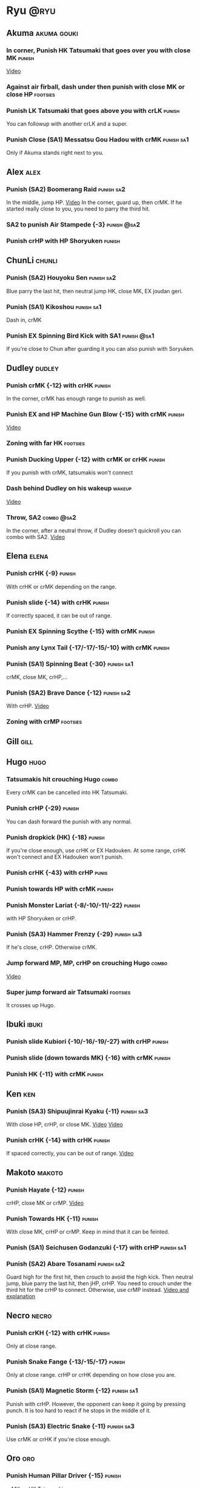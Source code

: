 * Ryu								       :@ryu:
** Akuma							:akuma:gouki:
*** In corner, Punish HK Tatsumaki that goes over you with close MK  :punish:
    [[https://youtu.be/EKUzPr_vUv4?t=19m36s][Video]]
*** Against air firball, dash under then punish with close MK or close HP :footsies:
*** Punish LK Tatsumaki that goes above you with crLK		     :punish:
    You can followup with another crLK and a super.
*** Punish Close (SA1) Messatsu Gou Hadou with crMK 		 :punish:sa1:
    Only if Akuma stands right next to you.
** Alex								       :alex:
*** Punish (SA2) Boomerang Raid 				 :punish:sa2:
    In the middle, jump HP.
    [[https://youtu.be/QFseKWKYJMM?t=7m32s][Video]]
    In the corner, guard up, then crMK. If he started really close to you, you need to parry the third hit.
*** SA2 to punish Air Stampede {-3} 				:punish:@sa2:
*** Punish crHP with HP Shoryuken				     :punish:
** ChunLi							     :chunli:
*** Punish (SA2) Houyoku Sen 					 :punish:sa2:
    Blue parry the last hit, then neutral jump HK, close MK, EX joudan geri.
*** Punish (SA1) Kikoshou 					 :punish:sa1:
    Dash in, crMK
*** Punish EX Spinning Bird Kick with SA1			:punish:@sa1:
    If you're close to Chun after guarding it you can also punish with Soryuken.
** Dudley							     :dudley:
*** Punish crMK {-12} with crHK 				     :punish:
    In the corner, crMK has enough range to punish as well.
*** Punish EX and HP Machine Gun Blow {-15} with crMK 		     :punish:
    [[https://youtu.be/sHFf-1as0zM?t=13m55s][Video]]
*** Zoning with far HK						   :footsies:
*** Punish Ducking Upper {-12} with crMK or crHK 		     :punish:
    If you punish with crMK, tatsumakis won't connect
*** Dash behind Dudley on his wakeup				     :wakeup:
    [[https://youtu.be/sHFf-1as0zM?t=14m45s][Video]]
*** Throw, SA2 							 :combo:@sa2:
    In the corner, after a neutral throw, if Dudley doesn't quickroll you can combo with SA2.
    [[https://www.youtube.com/watch?v=NlrAFj7fr_8][Video]]
** Elena							      :elena:
*** Punish crHK {-9} 						     :punish:
    With crHK or crMK depending on the range.
*** Punish slide {-14} with crHK 				     :punish:
    If correctly spaced, it can be out of range.
*** Punish EX Spinning Scythe {-15} with crMK 			     :punish:
*** Punish any Lynx Tail {-17/-17/-15/-10} with crMK 		     :punish:
*** Punish (SA1) Spinning Beat {-30} 				 :punish:sa1:
    crMK, close MK, crHP,...
*** Punish (SA2) Brave Dance {-12} 				 :punish:sa2:
    With crHP.
    [[https://youtu.be/JA64aNc6Xjk?t=9m8s][Video]]
*** Zoning with crMP						   :footsies:
** Gill								       :gill:
** Hugo								       :hugo:
*** Tatsumakis hit crouching Hugo 				      :combo:
    Every crMK can be cancelled into HK Tatsumaki.
*** Punish crHP {-29} 						     :punish:
    You can dash forward the punish with any normal.
*** Punish dropkick (HK) {-18} 					     :punish:
    If you're close enough, use crHK or EX Hadouken.
    At some range, crHK won't connect and EX Hadouken won't punish.
*** Punish crHK {-43} with crHP 				      :punis:
*** Punish towards HP with crMK					     :punish:
*** Punish Monster Lariat {-8/-10/-11/-22} 			     :punish:
    with HP Shoryuken or crHP.
*** Punish (SA3) Hammer Frenzy {-29} 				 :punish:sa3:
    If he's close, crHP. Otherwise crMK.
*** Jump forward MP, MP, crHP on crouching Hugo			      :combo:
    [[https://youtu.be/pQ48I3TuGa8?t=4m23s][Video]]
*** Super jump forward air Tatsumaki 				   :footsies:
    It crosses up Hugo.
** Ibuki							      :ibuki:
*** Punish slide Kubiori {-10/-16/-19/-27} with crHP 		     :punish:
*** Punish slide (down towards MK) {-16} with crMK 		     :punish:
*** Punish HK {-11} with crMK 					     :punish:
** Ken									:ken:
*** Punish (SA3) Shipuujinrai Kyaku {-11} 			 :punish:sa3:
    With close HP, crHP, or close MK.
    [[https://youtu.be/LZRa0zv_LI8?t=5m5s][Video]]
    [[https://youtu.be/LZRa0zv_LI8?t=5m14s][Video]]
*** Punish crHK {-14} with crHK 				     :punish:
    If spaced correctly, you can be out of range.
    [[https://youtu.be/LZRa0zv_LI8?t=5m29s][Video]]
** Makoto							     :makoto:
*** Punish Hayate {-12} 					     :punish:
    crHP, close MK or crMP.
    [[https://youtu.be/yUpr8qOR34c?t=11m3s][Video]]
*** Punish Towards HK {-11} 					     :punish:
    With close MK, crHP or crMP.
    Keep in mind that it can be feinted.
*** Punish (SA1) Seichusen Godanzuki {-17} with crHP 		 :punish:sa1:
*** Punish (SA2) Abare Tosanami 				 :punish:sa2:
    Guard high for the first hit, then crouch to avoid the high kick.
    Then neutral jump, blue parry the last hit, then jHP, crHP.
    You need to crouch under the third hit for the crHP to connect. Otherwise, use crMP instead.
    [[https://www.youtube.com/watch?v=h5Vu_xuVRtY][Video and explanation]]
** Necro							      :necro:
*** Punish crKH {-12} with crHK 				     :punish:
    Only at close range.
*** Punish Snake Fange {-13/-15/-17} 				     :punish:
    Only at close range. crHP or crHK depending on how close you are.
*** Punish (SA1) Magnetic Storm {-12} 				 :punish:sa1:
    Punish with crHP. However, the opponent can keep it going by pressing punch.
    It is too hard to react if he stops in the middle of it.
*** Punish (SA3) Electric Snake {-11} 				 :punish:sa3:
    Use crMK or crHK if you're close enough.
** Oro									:oro:
*** Punish Human Pillar Driver {-15} 				     :punish:
    crMK xx HK Tatsumaki.
*** Punish EX Jinchu Nobori					     :punish:
    Dash towards Oro after the crossup, then crMK.
    Oro can land crouching, don't cancel the crMK into Tatsumaki.
** Q 									  :q:
*** Tatsumakis hit crouching Q					      :combo:
    Every crMK can be cancelled into HK Tatsumaki.
*** Punish HP {-23} 						     :punish:
    Use crHP, crMK, crHK or EX Hadouken depending on the range.
    At max range, you can only punish it with SA1.
*** Punish crHK {-25} 						     :punish:
    crMK or crHK depending on the range. SA1 also works.
*** Punish overhead Dashing Head Attack {-10/-11/-12/-21} 	     :punish:
    crMK or crHK depending on the range. SA1 also works.
*** Punish low Dashing Leg Attack {-13/-14/-15/-18} with crMK 	     :punish:
*** Punish EX High Speed Barrage {-23} with crMK 		     :punish:
*** Punish (SA1) Critical Combo Attack {-19} with crHP or HP 	 :punish:sa1:
    (Don't forget to crouch for the 4th hit)
    [[https://youtu.be/6_D9IW5CfAQ?t=1m37s][Video]]
*** Punish (SA2) Deadly Double Combination {-25} with crMK 	 :punish:sa2:
** Remy								       :remy:
*** Punish crHK						       :punish:parry:
    Blue parry second hit, then crHP, crMK or crHK depending on the range.
*** Punish towardsMK {-7} 					     :punish:
    with reversal HP Shoryuken, crHP, SA1 or SA2.
*** Punish Cold Blue Kick {-4/-4/-6} with SA2 			:punish:@sa2:
    EX is safe.
*** Punish (SA2) Supreme Rising Rage Flash with HP 		 :punish:sa2:
** Ryu									:ryu:
*** Punish crHK with crHK 					     :punish:
    [[https://youtu.be/38cBiiNY1YM?t=4m40s][Video]]
    It can push you out of range.
*** Punish Joudan Sokutou Geri {-12/-11/-10/-12} with crMK 	     :punish:
*** Punish Tatsumaki {-12/-8/-11} 				     :punish:
    Punish LK Tatsumaki with crMP.
    Crouch under the third hit of MK Tatsumaki, then punish with crHP.
    Crouch under the third hit of HK Tatsumaki, then punish with crHP, but know that the last hit of HK Tatsumaki will cross you up.
** Sean								       :sean:
*** Punish crHK with crHK					     :punish:
    It can push you out of range.
*** Punish crHP {-9} with crHK 					     :punish:
*** Punish Tornado Kick {-7/-6/-6} with HP Shoryuken 		     :punish:
    MP Shoryuken can also be used if you want to cancel it into SA1.
*** Punish Tackle {-14/-14/-14} with crHP 			     :punish:
    EX is safe.
    Sean can start the Tackle without hitting. Punish only if it hits your guard.
*** Punish (SA1) Hadou Burst {-29} 				 :punish:sa1:
    If you're less than half a screen away at the start of the super, punish with EX Joudan Geri or dash forward crMK or dash crHK.
    Above that range, you have to start jumping over the fireball during the super freeze. Then punish with crMK or EX Joudan Geri.
*** Punish (SA3) Hyper Tornado {-31} with crHP 			 :punish:sa3:
** Twelve							     :twelve:
*** Punish crHP (ball) {-8} with crHK 				     :punish:
    It can push you out of range.
*** Punish crHK (drill) {-11} with crHP 			     :punish:
*** Punish D.R.A {-14/-13/-13} with crMP 			     :punish:
    Twelve can land crouching, don't cancel into Tatsumaki.
*** Punish (SA2) X.F.L.A.T {-24} with HP 			 :punish:sa2:
    Know that sometimes, Twelve switches sides with you.
*** Punish (SA1) X.N.D.L with SA1 			    :punish:sa1:@sa1:
    Only if it starts close engouh.
    [[https://youtu.be/gMJzG1KS-ZU?t=8m43s][Video]]
*** MP Shoryuken xx SA1						 :combo:@sa1:
    Against Twelve, SA1 hits only 2 times after MP Shoryuken.
** Urien							      :urien:
*** Punish crHP {-10} 						     :punish:
    use crMP xx EX Hadouken or crMK depending on the range.
*** Punish Violence Knee Drop {-16/-16/-16} with crMK 		     :punish:
    EX can be punished only with SA1.
    [[https://youtu.be/Nko0ByMG4_8?t=1m53s][Video]]
*** Punish Chariot Rush {-10/-11/-12/-9} 			     :punish:
    Use crMK or crHK depending on the range.
*** Punish (SA1) Tyrant Punish {-18} with HP 			 :punish:sa1:
** Yang								       :yang:
*** Punish last hit of HP Mantis with crMK or HP 		     :punish:
*** Max Punish of (SA2) Tenshin Senkyuutai			 :punish:sa2:
    Guard up. Then, backdash and neutral jump.
    If you do it fast enough, you can hit him with jumping HK on your way down.
    [[https://twitter.com/murakamigouki/status/1027141646889013248?s=24][Video]]
** Yun									:yun:
*** Punish Zesshou Hohou {-11} 					     :punish:
    with HP Shoryuken or MP Shoryuken (to juggle with SA1).
    EX is safe.
*** Punish (SA1) You Hou 					 :punish:sa1:
    Guard the first two hits, then jump and parry the last one in the air.
    On the way down, do HK, then crHP x HK Tatsumaki.
*** Punish (SA2) Sourai Rengeki {-18} with HP 			 :punish:sa2:
    It crosses you up on the last hit.
** Akuma, ChunLi, Ken, Ryu, Sean, Urien :akuma:gouki:chunli:ken:ryu:sean:urien:
*** Meaty Setup							 :setup:@sa1:
    After SA1, do HK Tatsumaki to close the gap.
    Then, forwardMP will hit meaty (and can be confirmed into another SA1).
** Akuma, Elena, Ken, Makoto, Oro, Ryu, Sean, Yang, Yun :akuma:gouki:elena:ken:makoto:oro:ryu:sean:yang:yun:
*** MP Shotyuken xx SA1						 :combo:@sa1:
    Against these characters, SA1 hits fully after MP Shoryuken.
** Hugo, Necro, Urien					   :hugo:necro:urien:
*** MP Shoryuken xx SA1						 :combo:@sa1:
    Against these characters, SA1 hits only 4 times after MP Shoryuken.
** Alex, Chunli, Dudley, Remy			    :alex:chunli:dudley:remy:
*** MP Shoryuken xx SA1						 :combo:@sa1:
    Against these characters, SA1 hit only 3 times after MP Shoryuken.
** Ibuki, Q							    :ibuki:q:
*** Shoryuken xx SA1 doesn't combo 				 :combo:@sa1:
    Don't cancel a Shoryuken into SA1 against these characters.
** Alex, Dudley, Elena, Hugo, Ibuki, Oro, Urien, Yang, Yun :alex:dudley:elena:hugo:ibuki:oro:urien:yang:yun:
*** Deep UOH Setup						 :setup:@sa1:
    If the opponent guards (or is hit by) your crLK crLP crLK, you're in the right range for a deep UOH, which can be hit-confirmed into SA1.
    Also works in the corner.
** all :all:alex:akuma:chunli:dudley:elena:gill:gouki:hugo:ibuki:ken:makoto:necro:oro:q:remy:ryu:sean:twelve:urien:yang:yun:
*** EX Joudan Geri Juggles				       :combo:juggle:
    If you're in your own corner, dash forward then HK Tatsumaki.
    For the next two-thirds of the screen, simply do HK Tatsumaki.
    After mid-screen, you can use HP Shoryuken (you can whiff a crMP before to build meter). Hit it as late as possible for max dammage.
    In your opponent's corner, use HP or crHP. You might need to step back a little bit if you're really close to the wall.
    [[https://youtu.be/bdvDs0BcZYg?t=5m25s][Video]]
*** EX Joudan Geri crossdown setup 				      :setup:
    After EX Joudan Geri in the corner, juggle with crHP.
    Then, backdash. If you do it early, you can cross down the opponent.
    [[https://www.youtube.com/watch?v=Xanbp9QXHmY][Video]]
*** Crossup combos						      :combo:
    Crossup with jumpingMK, then MK or crHP.
    Can be followed with EX Joudan Geri, Tatsumaki, SA1, SA2...
    [[https://youtu.be/LZRa0zv_LI8?t=48s][Video]]
*** Kara-Throw with towardsMP					      :other:
*** Close MP, Kara-Throw 					      :setup:
*** Jump HP, crHP, HK Tatsumaki against stunned opponent	      :combo:
    Best meterless combo.
    If you're too far for the crHP to connect, do Jump HK, crMK, HK Tatsumaki.
*** crLK xx crLP xx crLK xx SA1			      :combo:hitconfirm:@sa1:
    Does not work on standing Urien, standing Q and standing Necro.
    Against them, use crLK xx crLK xx SA1 (harder to confirm).
*** crMK xx SA1 				      :combo:hitconfirm:@sa1:
*** close MK xx SA1 on crouching opponent	      :combo:hitconfirm:@sa1:
*** Deep UOH, SA1				      :combo:hitconfirm:@sa1:
    You need the UOH to hit late a crouching opponent.
*** Meaty towardsMP, SA1 					 :combo:@sa1:
*** Anti-air jab, SA1						 :setup:@sa1:
    Not a real combo, can be parried.
*** SA1 corner juggle					  :combo:juggle:@sa1:
    In the corner, SA1 can be juggled with another SA1, EX Hadouken, HK Tatsumaki, HP Shoryuken or HK.
    After cancelling from crLK, crLP, crLK, you can only juggle with Tatsumaki.
    After cancelling from crLP, crLP, you can only juggle with another SA1 or HP Shoryuken.
*** crLK xx crLK xx SA2 			      :combo:hitconfirm:@sa2:
*** Towards HP, SA2				      :combo:hitconfirm:@sa2:
*** Juggle after SA2					  :juggle:combo:@sa2:
    With HK Tatsumaki.
    If SA2 has been cancelled from any move, wait until the recovery is complete.
    Otherwise, you have 3 frames to cancel the recovery when landing.
*** Back Throw into corner, LP Hadouken xx SA3 			 :setup:@sa3:
*** Blockstrings into Denjin 					 :setup:@sa3:
    HP Shoryuken, SA3
    crLK, crLP, MP, Hadouken, SA3
    crLK, crLP, crLK, Hadouken, SA3
    close MK, crMP, SA3
